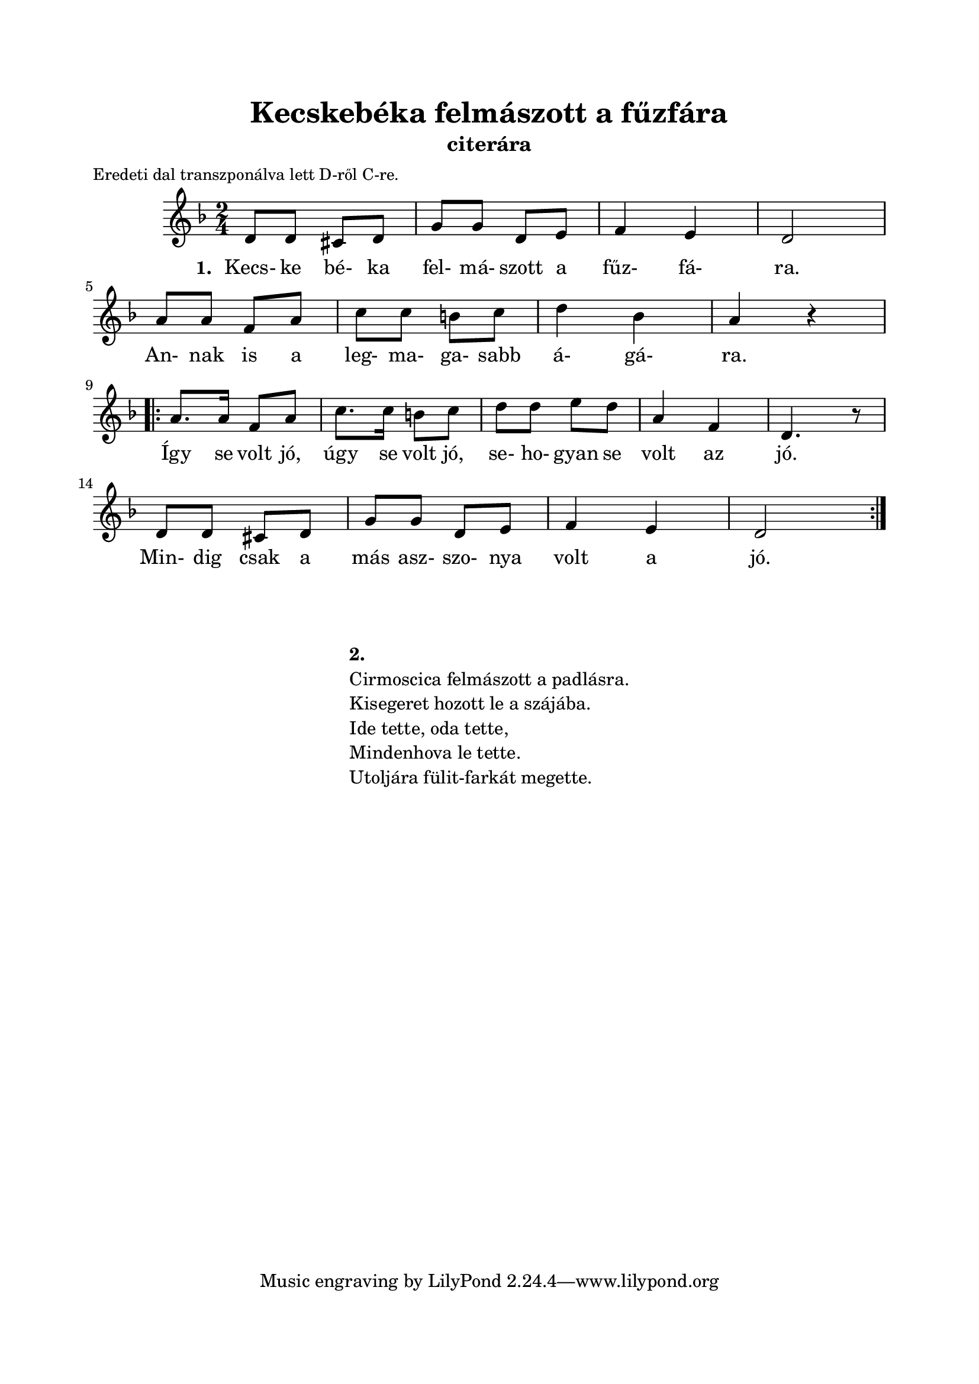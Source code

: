% Created on Sun Dec 12 20:34:49 CET 2010
\version "2.12.3"
\header { 
	title = "Kecskebéka felmászott a fűzfára" 
	instrument = "citerára"
}
\paper {
	paper-size= "a4"
	top-margin =2\cm
	bottom-margin =2\cm
	line-width = 17\cm
}

\markup {
	\fill-line {
		\column {
			\hspace #0.1
			\small "Eredeti dal transzponálva lett D-ről C-re." 
		}
		\hspace #1
	}
}

\score {
	<<
	%\transpose d c 
	{ \relative  c' {
        	\key f \major
        	\time 2/4 
        	d8 d cis d | g g d e | f4 e | d2 | \break
        	a'8 a f a | c c b c | d4 bes | a r | \break
        	\repeat volta 2 {
        		a8. a16 f8 a | c8. c16 b8 c | d d e d | a4 f | d4. r8 | \break
        		d8 d cis d | g g d e | f4 e | d2 | \break
        	}
        }
	\addlyrics  {
           \set stanza = #"1. "
           Kecs- ke bé- ka fel- má- szott a fűz- fá- ra. 
           An- nak is a leg- ma- ga- sabb á- gá- ra.
           Így se volt jó, úgy se volt jó, se- ho- gyan se volt az jó.
           Min- dig csak a más asz- szo- nya volt a jó.
        } }
	>>
	
	\midi {}
	\layout  {}
}


\markup {
	\fill-line {
		\column  { 
			\hspace #0.1
			\hspace #0.1
			\line { \bold{2.} }
			\line { Cirmoscica felmászott a padlásra. } 
			\line { Kisegeret hozott le a szájába. }
			\line { Ide tette, oda tette, } 
			\line { Mindenhova le tette. }
			\line { Utoljára fülit-farkát megette. }
		}
	}
}


